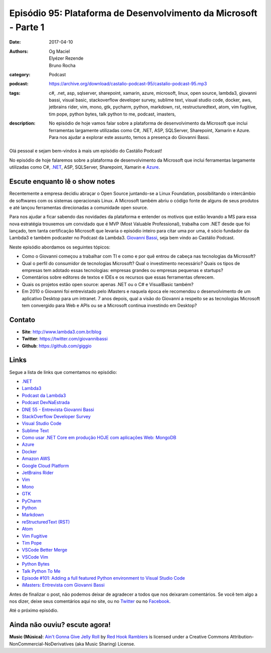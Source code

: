 Episódio 95: Plataforma de Desenvolvimento da Microsoft - Parte 1
#################################################################
:date: 2017-04-10
:authors: Og Maciel, Elyézer Rezende, Bruno Rocha
:category: Podcast
:podcast: https://archive.org/download/castalio-podcast-95/castalio-podcast-95.mp3
:tags: c#, .net, asp, sqlserver, sharepoint, xamarin, azure, microsoft, linux,
       open source, lambda3, giovanni bassi, visual basic, stackoverflow
       developer survey, sublime text, visual studio code, docker, aws,
       jetbrains rider, vim, mono, gtk, pycharm, python, markdown, rst,
       restructuredtext, atom, vim fugitive, tim pope, python bytes, talk
       python to me, podcast, imasters,
:description: No episódio de hoje vamos falar sobre a plataforma de
              desenvolvimento da Microsoft que inclui ferramentas largamente
              utilizadas como C#, .NET, ASP, SQLServer, Sharepoint, Xamarin e
              Azure. Para nos ajudar a explorar este assunto, temos a presença
              do Giovanni Bassi.

.. figure:: {filename}/images/episode-95.png
   :alt: Plataforma de Desenvolvimento da Microsoft
   :figclass: pull-left clear article-figure

Olá pessoal e sejam bem-vindos à mais um episódio do Castálio Podcast!

No episódio de hoje falaremos sobre a plataforma de desenvolvimento da
Microsoft que inclui ferramentas largamente utilizadas como C#, `.NET`_, ASP,
SQLServer, Sharepoint, Xamarin e `Azure`_.

.. more

Escute enquanto lê o show notes
-------------------------------

.. podcast:: castalio-podcast-95

.. raw:: html

    <br />

Recentemente a empresa decidiu abraçar o Open Source juntando-se a Linux
Foundation, possibilitando o intercâmbio de softwares com os sistemas
operacionais Linux. A Microsoft também abriu o código fonte de alguns de seus
produtos e até lançou ferramentas direcionadas a comunidade open source.

Para nos ajudar a ficar sabendo das novidades da plataforma e entender os
motivos que estão levando a MS para essa nova estratégia trouxemos um convidado
que é MVP (Most Valuable Professional), trabalha com .NET desde que foi
lançado, tem tanta certificação Microsoft que levaria o episódio inteiro para
citar uma por uma, é sócio fundador da Lambda3 e também podcaster no Podcast da
Lambda3. `Giovanni Bassi <https://twitter.com/giovannibassi>`_, seja bem vindo
ao Castálio Podcast.

Neste episódio abordamos os seguintes tópicos:

* Como o Giovanni começou a trabalhar com TI e como e por quê entrou de cabeça
  nas tecnologias da Microsoft?
* Qual o perfil do consumidor de tecnologias Microsoft? Qual o investimento
  necessário? Quais os tipos de empresas tem adotado essas tecnologias:
  empresas grandes ou empresas pequenas e startups?
* Comentários sobre editores de textos e IDEs e os recursos que essas
  ferramentas oferecem.
* Quais os projetos estão open source: apenas .NET ou o C# e VisualBasic
  também?
* Em 2010 o Giovanni foi entrevistado pelo iMasters e naquela época ele
  recomendou o desenvolvimento de um aplicativo Desktop para um intranet. 7
  anos depois, qual a visão do Giovanni a respeito se as tecnologias Microsoft
  tem convergido para Web e APIs ou se a Microsoft continua investindo em
  Desktop?

Contato
-------
* **Site**: http://www.lambda3.com.br/blog
* **Twitter**: https://twitter.com/giovannibassi
* **Github**: https://github.com/giggio

Links
-----

Segue a lista de links que comentamos no episódio:

* `.NET`_
* `Lambda3`_
* `Podcast da Lambda3`_
* `Podcast DevNaEstrada`_
* `DNE 55 - Entrevista Giovanni Bassi`_
* `StackOverflow Developer Survey`_
* `Visual Studio Code`_
* `Sublime Text`_
* `Como usar .NET Core em produção HOJE com aplicações Web\: MongoDB`_
* `Azure`_
* `Docker`_
* `Amazon AWS`_
* `Google Cloud Platform`_
* `JetBrains Rider`_
* `Vim`_
* `Mono`_
* `GTK`_
* `PyCharm`_
* `Python`_
* `Markdown`_
* `reStructuredText (RST)`_
* `Atom`_
* `Vim Fugitive`_
* `Tim Pope`_
* `VSCode Better Merge`_
* `VSCode Vim`_
* `Python Bytes`_
* `Talk Python To Me`_
* `Episode #101\: Adding a full featured Python environment to Visual Studio Code`_
* `iMasters\: Entrevista com Giovanni Bassi`_

Antes de finalizar o post, não podemos deixar de agradecer a todos que nos
deixaram comentários. Se você tem algo a nos dizer, deixe seus comentários aqui
no site, ou no `Twitter <https://twitter.com/castaliopod>`_ ou no `Facebook
<https://www.facebook.com/castaliopod>`_.

Até o próximo episódio.

Ainda não ouviu? escute agora!
------------------------------

.. podcast:: castalio-podcast-95

.. class:: panel-body bg-info

    **Music (Música)**: `Ain't Gonna Give Jelly Roll`_ by `Red Hook Ramblers`_ is licensed under a Creative Commons Attribution-NonCommercial-NoDerivatives (aka Music Sharing) License.

.. Mentioned
.. _.NET: https://en.wikipedia.org/wiki/.NET_Framework
.. _Lambda3: http://www.lambda3.com.br/
.. _Podcast da Lambda3: http://www.lambda3.com.br/lambda3-podcast/
.. _Podcast DevNaEstrada: http://devnaestrada.com.br/
.. _DNE 55 - Entrevista Giovanni Bassi: http://devnaestrada.com.br/2016/05/27/entrevista-giovanni-bassi.html
.. _StackOverflow Developer Survey: https://stackoverflow.com/insights/survey/2017
.. _Visual Studio Code: https://code.visualstudio.com/
.. _Sublime Text: http://www.sublimetext.com/
.. _Como usar .NET Core em produção HOJE com aplicações Web\: MongoDB: http://www.lambda3.com.br/2016/10/como-usar-net-core-em-produo-hoje-com-aplicaes-web-mongodb/
.. _Azure: https://azure.microsoft.com
.. _Docker: https://www.docker.com/
.. _Amazon AWS: https://aws.amazon.com/
.. _Google Cloud Platform: https://cloud.google.com/
.. _JetBrains Rider: https://www.jetbrains.com/rider/
.. _Vim: http://www.vim.org/
.. _Mono: http://www.mono-project.com/
.. _GTK: https://www.gtk.org/
.. _PyCharm: https://www.jetbrains.com/pycharm/
.. _Python: https://www.python.org/
.. _Markdown: http://daringfireball.net/projects/markdown/
.. _reStructuredText (RST): http://docutils.sourceforge.net/docs/ref/rst/restructuredtext.html
.. _Atom: https://atom.io/
.. _Vim Fugitive: https://github.com/tpope/vim-fugitive
.. _Tim Pope: https://github.com/tpope
.. _VSCode Better Merge: https://github.com/pprice/vscode-better-merge
.. _VSCode Vim: https://github.com/VSCodeVim/Vim
.. _Python Bytes: http://pythonbytes.fm/
.. _Talk Python To Me: https://talkpython.fm
.. _Episode #101\: Adding a full featured Python environment to Visual Studio Code: https://talkpython.fm/episodes/show/101/adding-a-full-featured-python-environment-to-visual-studio-code
.. _iMasters\: Entrevista com Giovanni Bassi: https://imasters.com.br/artigo/15704/dotnet/entrevista-com-giovanni-bassi/

.. Footer
.. _Ain't Gonna Give Jelly Roll: http://freemusicarchive.org/music/Red_Hook_Ramblers/Live__WFMU_on_Antique_Phonograph_Music_Program_with_MAC_Feb_8_2011/Red_Hook_Ramblers_-_12_-_Aint_Gonna_Give_Jelly_Roll
.. _Red Hook Ramblers: http://www.redhookramblers.com/
